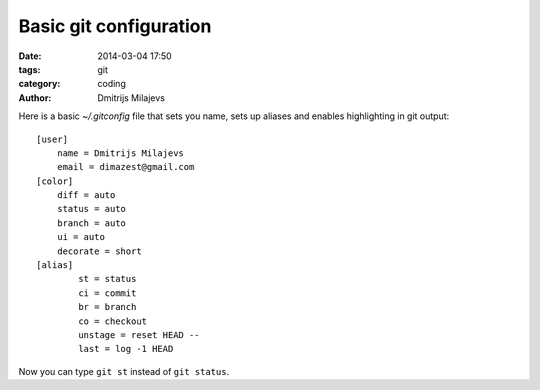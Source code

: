 =======================
Basic git configuration
=======================

:date: 2014-03-04 17:50
:tags: git
:category: coding
:author: Dmitrijs Milajevs

Here is a basic `~/.gitconfig` file that sets you name, sets up aliases and
enables highlighting in git output::

    [user]
        name = Dmitrijs Milajevs
        email = dimazest@gmail.com
    [color]
        diff = auto
        status = auto
        branch = auto
        ui = auto
        decorate = short
    [alias]
            st = status
            ci = commit
            br = branch
            co = checkout
            unstage = reset HEAD --
            last = log -1 HEAD

Now you can type ``git st`` instead of ``git status``.